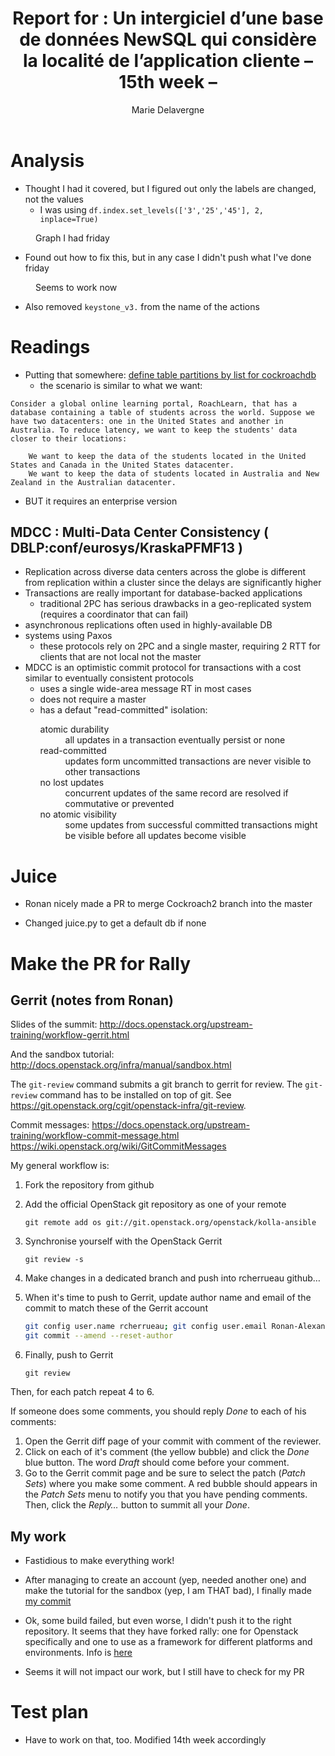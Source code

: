 #+TITLE: Report for : Un intergiciel d’une base de données NewSQL qui considère la localité de l’application cliente -- 15th week --
#+AUTHOR: Marie Delavergne
#+BIBLIOGRAPHY: ../misc/biblio plain

* Analysis

- Thought I had it covered, but I figured out only the labels are changed, not the values
  + I was using ~df.index.set_levels(['3','25','45'], 2, inplace=True)~
#+CAPTION: Graph I had friday
#+NAME: fig:no_good
[[../images/full_analysis_with_ck2_for_3nodes.png]]


- Found out how to fix this, but in any case I didn't push what I've done friday
#+CAPTION: Seems to work now
#+NAME: fig:graph_sorted_nodes
[[../images/graph_sorted_nodes_ok.png]]

- Also removed ~keystone_v3.~ from the name of the actions


* Readings

- Putting that somewhere: [[https://www.cockroachlabs.com/docs/stable/partitioning.html#define-table-partitions-by-list][define table partitions by list for cockroachdb]]
  + the scenario is similar to what we want:
#+BEGIN_EXAMPLE
Consider a global online learning portal, RoachLearn, that has a database containing a table of students across the world. Suppose we have two datacenters: one in the United States and another in Australia. To reduce latency, we want to keep the students' data closer to their locations:

    We want to keep the data of the students located in the United States and Canada in the United States datacenter.
    We want to keep the data of students located in Australia and New Zealand in the Australian datacenter.
#+END_EXAMPLE
  + BUT it requires an enterprise version

** MDCC : Multi-Data Center Consistency ( DBLP:conf/eurosys/KraskaPFMF13 )

- Replication across diverse data centers across the globe is different from replication within a cluster since the delays are significantly higher
- Transactions are really important for database-backed applications
  + traditional 2PC has serious drawbacks in a geo-replicated system (requires a coordinator that can fail)
- asynchronous replications often used in highly-available DB
- systems using Paxos
  + these protocols rely on 2PC and a single master, requiring 2 RTT for clients that are not local not the master
- MDCC is an optimistic commit protocol for transactions with a cost similar to eventually consistent protocols
  + uses a single wide-area message RT in most cases
  + does not require a master
  + has a defaut "read-committed" isolation:
    - atomic durability :: all updates in a transaction eventually persist or none
    - read-committed :: updates form uncommitted transactions are never visible to other transactions
    - no lost updates :: concurrent updates of the same record are resolved if commutative or prevented
    - no atomic visibility :: some updates from successful committed transactions might be visible before all updates become visible


* Juice

- Ronan nicely made a PR to merge Cockroach2 branch into the master

- Changed juice.py to get a default db if none


* Make the PR for Rally

** Gerrit (notes from Ronan)
Slides of the summit:
[[http://docs.openstack.org/upstream-training/workflow-gerrit.html]]

And the sandbox tutorial:
http://docs.openstack.org/infra/manual/sandbox.html

The =git-review= command submits a git branch to gerrit for review.
The =git-review= command has to be installed on top of git. See
https://git.openstack.org/cgit/openstack-infra/git-review.

Commit messages:
[[https://docs.openstack.org/upstream-training/workflow-commit-message.html]]
[[https://wiki.openstack.org/wiki/GitCommitMessages]]

My general workflow is:
1. Fork the repository from github
2. Add the official OpenStack git repository as one of your remote
  : git remote add os git://git.openstack.org/openstack/kolla-ansible
3. Synchronise yourself with the OpenStack Gerrit
  : git review -s
4. Make changes in a dedicated branch and push into rcherrueau
  github...
5. When it's time to push to Gerrit, update author name and email of
  the commit to match these of the Gerrit account
  #+BEGIN_SRC bash
  git config user.name rcherrueau; git config user.email Ronan-Alexandre.Cherrueau@inria.fr
  git commit --amend --reset-author
  #+END_SRC
6. Finally, push to Gerrit
  : git review

Then, for each patch repeat 4 to 6.

If someone does some comments, you should reply /Done/ to each of his
comments:
1. Open the Gerrit diff page of your commit with comment of the
  reviewer.
2. Click on each of it's comment (the yellow bubble) and click the
  /Done/ blue button. The word /Draft/ should come before your
  comment.
3. Go to the Gerrit commit page and be sure to select the patch
  (/Patch Sets/) where you make some comment. A red bubble should
  appears in the /Patch Sets/ menu to notify you that you have
  pending comments. Then, click the /Reply.../ button to summit all
  your /Done/.

** My work

- Fastidious to make everything work!

- After managing to create an account (yep, needed another one) and make the tutorial for the sandbox (yep, I am THAT bad), I finally made [[https://review.openstack.org/#/c/563949/][my commit]]

- Ok, some build failed, but even worse, I didn't push it to the right repository. It seems that they have forked rally: one for Openstack specifically and one to use as a framework for different platforms and environments. Info is [[http://lists.openstack.org/pipermail/openstack-dev/2018-April/129284.html][here]]

- Seems it will not impact our work, but I still have to check for my PR

* Test plan

- Have to work on that, too. Modified 14th week accordingly
